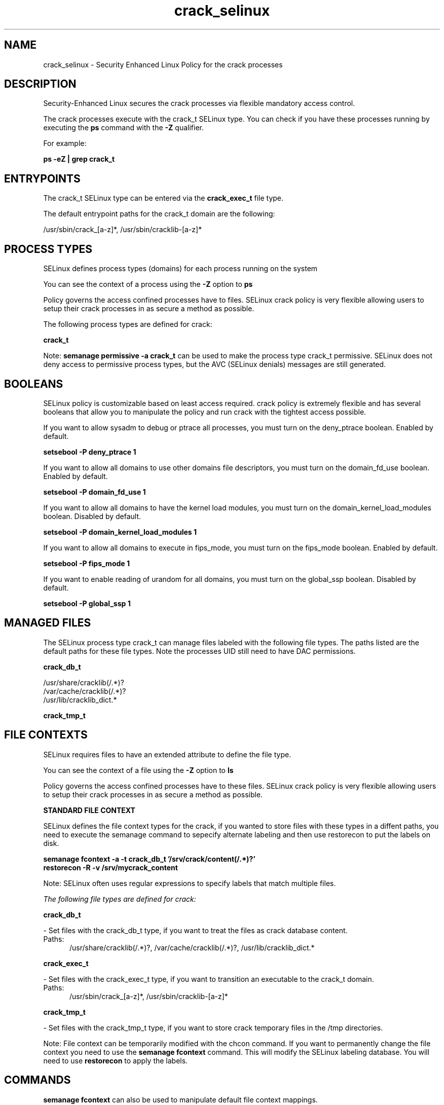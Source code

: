 .TH  "crack_selinux"  "8"  "13-01-16" "crack" "SELinux Policy documentation for crack"
.SH "NAME"
crack_selinux \- Security Enhanced Linux Policy for the crack processes
.SH "DESCRIPTION"

Security-Enhanced Linux secures the crack processes via flexible mandatory access control.

The crack processes execute with the crack_t SELinux type. You can check if you have these processes running by executing the \fBps\fP command with the \fB\-Z\fP qualifier.

For example:

.B ps -eZ | grep crack_t


.SH "ENTRYPOINTS"

The crack_t SELinux type can be entered via the \fBcrack_exec_t\fP file type.

The default entrypoint paths for the crack_t domain are the following:

/usr/sbin/crack_[a-z]*, /usr/sbin/cracklib-[a-z]*
.SH PROCESS TYPES
SELinux defines process types (domains) for each process running on the system
.PP
You can see the context of a process using the \fB\-Z\fP option to \fBps\bP
.PP
Policy governs the access confined processes have to files.
SELinux crack policy is very flexible allowing users to setup their crack processes in as secure a method as possible.
.PP
The following process types are defined for crack:

.EX
.B crack_t
.EE
.PP
Note:
.B semanage permissive -a crack_t
can be used to make the process type crack_t permissive. SELinux does not deny access to permissive process types, but the AVC (SELinux denials) messages are still generated.

.SH BOOLEANS
SELinux policy is customizable based on least access required.  crack policy is extremely flexible and has several booleans that allow you to manipulate the policy and run crack with the tightest access possible.


.PP
If you want to allow sysadm to debug or ptrace all processes, you must turn on the deny_ptrace boolean. Enabled by default.

.EX
.B setsebool -P deny_ptrace 1

.EE

.PP
If you want to allow all domains to use other domains file descriptors, you must turn on the domain_fd_use boolean. Enabled by default.

.EX
.B setsebool -P domain_fd_use 1

.EE

.PP
If you want to allow all domains to have the kernel load modules, you must turn on the domain_kernel_load_modules boolean. Disabled by default.

.EX
.B setsebool -P domain_kernel_load_modules 1

.EE

.PP
If you want to allow all domains to execute in fips_mode, you must turn on the fips_mode boolean. Enabled by default.

.EX
.B setsebool -P fips_mode 1

.EE

.PP
If you want to enable reading of urandom for all domains, you must turn on the global_ssp boolean. Disabled by default.

.EX
.B setsebool -P global_ssp 1

.EE

.SH "MANAGED FILES"

The SELinux process type crack_t can manage files labeled with the following file types.  The paths listed are the default paths for these file types.  Note the processes UID still need to have DAC permissions.

.br
.B crack_db_t

	/usr/share/cracklib(/.*)?
.br
	/var/cache/cracklib(/.*)?
.br
	/usr/lib/cracklib_dict.*
.br

.br
.B crack_tmp_t


.SH FILE CONTEXTS
SELinux requires files to have an extended attribute to define the file type.
.PP
You can see the context of a file using the \fB\-Z\fP option to \fBls\bP
.PP
Policy governs the access confined processes have to these files.
SELinux crack policy is very flexible allowing users to setup their crack processes in as secure a method as possible.
.PP

.PP
.B STANDARD FILE CONTEXT

SELinux defines the file context types for the crack, if you wanted to
store files with these types in a diffent paths, you need to execute the semanage command to sepecify alternate labeling and then use restorecon to put the labels on disk.

.B semanage fcontext -a -t crack_db_t '/srv/crack/content(/.*)?'
.br
.B restorecon -R -v /srv/mycrack_content

Note: SELinux often uses regular expressions to specify labels that match multiple files.

.I The following file types are defined for crack:


.EX
.PP
.B crack_db_t
.EE

- Set files with the crack_db_t type, if you want to treat the files as crack database content.

.br
.TP 5
Paths:
/usr/share/cracklib(/.*)?, /var/cache/cracklib(/.*)?, /usr/lib/cracklib_dict.*

.EX
.PP
.B crack_exec_t
.EE

- Set files with the crack_exec_t type, if you want to transition an executable to the crack_t domain.

.br
.TP 5
Paths:
/usr/sbin/crack_[a-z]*, /usr/sbin/cracklib-[a-z]*

.EX
.PP
.B crack_tmp_t
.EE

- Set files with the crack_tmp_t type, if you want to store crack temporary files in the /tmp directories.


.PP
Note: File context can be temporarily modified with the chcon command.  If you want to permanently change the file context you need to use the
.B semanage fcontext
command.  This will modify the SELinux labeling database.  You will need to use
.B restorecon
to apply the labels.

.SH "COMMANDS"
.B semanage fcontext
can also be used to manipulate default file context mappings.
.PP
.B semanage permissive
can also be used to manipulate whether or not a process type is permissive.
.PP
.B semanage module
can also be used to enable/disable/install/remove policy modules.

.B semanage boolean
can also be used to manipulate the booleans

.PP
.B system-config-selinux
is a GUI tool available to customize SELinux policy settings.

.SH AUTHOR
This manual page was auto-generated using
.B "sepolicy manpage"
by Dan Walsh.

.SH "SEE ALSO"
selinux(8), crack(8), semanage(8), restorecon(8), chcon(1), sepolicy(8)
, setsebool(8)